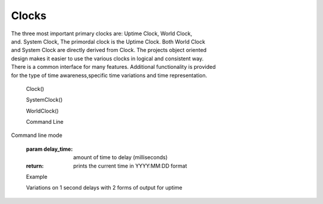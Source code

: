 Clocks
------

.. py:mod: 
.. py:mod:: py_mod

| The three most important primary clocks are: Uptime Clock, World Clock,
| and. System Clock, The primordal clock is the Uptime Clock. Both World Clock
| and System Clock are directly derived from Clock. The projects object oriented
| design makes it easier to use the various clocks in logical and consistent way.
| There is a common interface for many features. Additional functionality is provided
| for the type of time awareness,specific time variations and time representation.

  Clock()

  SystemClock()

  WorldClock()

  Command Line 
.. function:: time()
  
Command line mode

  :param delay_time: amount of time to delay (milliseconds)

  :return: prints the current time in YYYY:MM:DD format

  Example

  | Variations on 1 second delays with 2 forms of output for uptime

.. code-block:: python

.. code-block:: python
